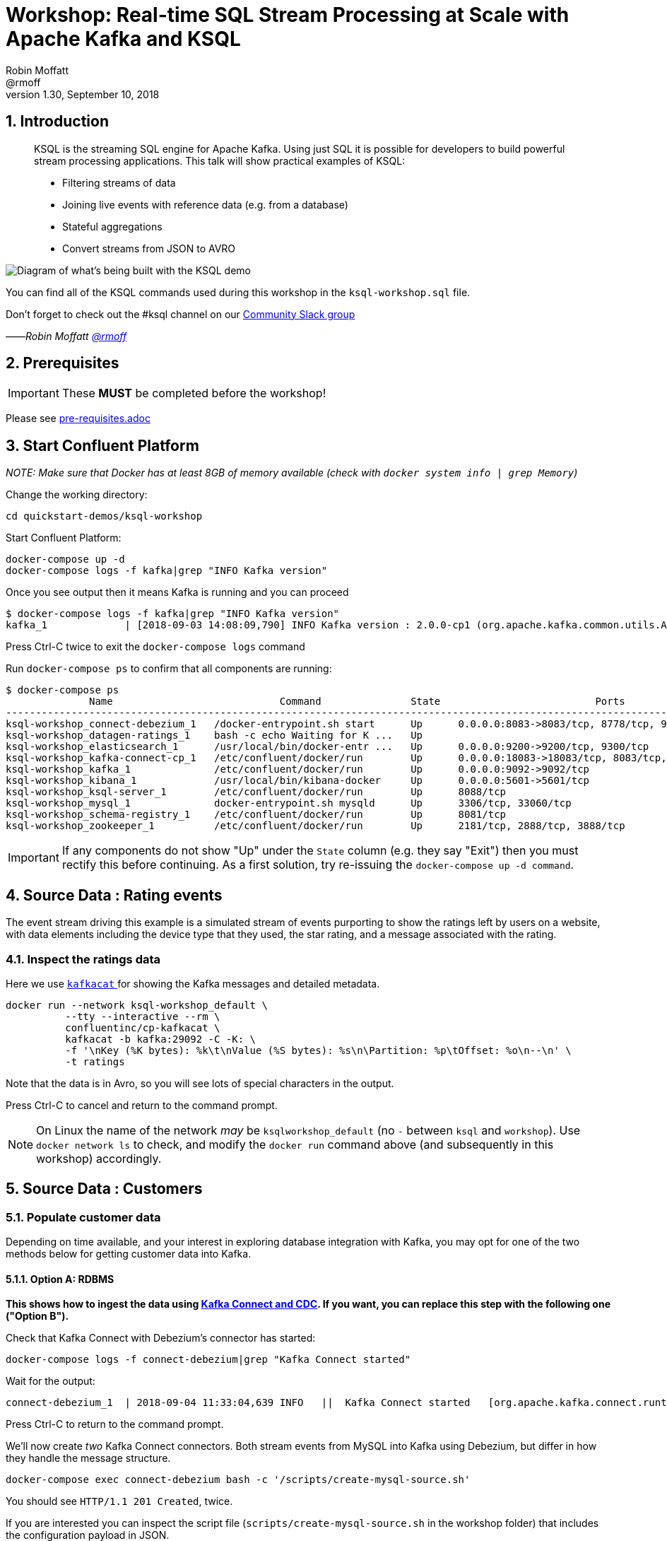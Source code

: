 = Workshop: Real-time SQL Stream Processing at Scale with Apache Kafka and KSQL
:doctype: book
:sectnums:
Robin Moffatt <@rmoff>
v1.30, September 10, 2018

:toc:

== Introduction

[quote]
____
KSQL is the streaming SQL engine for Apache Kafka. Using just SQL it is possible for developers to build powerful stream processing applications. This talk will show practical examples of KSQL:

* Filtering streams of data
* Joining live events with reference data (e.g. from a database)
* Stateful aggregations
* Convert streams from JSON to AVRO
____

image::images/ksql_workshop_01.png[Diagram of what's being built with the KSQL demo]

You can find all of the KSQL commands used during this workshop in the `ksql-workshop.sql` file.

Don't forget to check out the #ksql channel on our https://slackpass.io/confluentcommunity[Community Slack group]

——_Robin Moffatt https://twitter.com/rmoff/[@rmoff]_

== Prerequisites

IMPORTANT: These **MUST** be completed before the workshop!

Please see link:pre-requisites.adoc[]

== Start Confluent Platform

_NOTE: Make sure that Docker has at least 8GB of memory available (check with `docker system info | grep Memory`)_

Change the working directory:

[source,bash]
----
cd quickstart-demos/ksql-workshop
----

Start Confluent Platform: 

[source,bash]
----
docker-compose up -d
docker-compose logs -f kafka|grep "INFO Kafka version"
----

Once you see output then it means Kafka is running and you can proceed

[source,bash]
----
$ docker-compose logs -f kafka|grep "INFO Kafka version"
kafka_1             | [2018-09-03 14:08:09,790] INFO Kafka version : 2.0.0-cp1 (org.apache.kafka.common.utils.AppInfoParser)
----

Press Ctrl-C twice to exit the `docker-compose logs` command

Run `docker-compose ps` to confirm that all components are running:

[source,bash]
----
$ docker-compose ps
              Name                            Command               State                          Ports
--------------------------------------------------------------------------------------------------------------------------------
ksql-workshop_connect-debezium_1   /docker-entrypoint.sh start      Up      0.0.0.0:8083->8083/tcp, 8778/tcp, 9092/tcp, 9779/tcp
ksql-workshop_datagen-ratings_1    bash -c echo Waiting for K ...   Up
ksql-workshop_elasticsearch_1      /usr/local/bin/docker-entr ...   Up      0.0.0.0:9200->9200/tcp, 9300/tcp
ksql-workshop_kafka-connect-cp_1   /etc/confluent/docker/run        Up      0.0.0.0:18083->18083/tcp, 8083/tcp, 9092/tcp
ksql-workshop_kafka_1              /etc/confluent/docker/run        Up      0.0.0.0:9092->9092/tcp
ksql-workshop_kibana_1             /usr/local/bin/kibana-docker     Up      0.0.0.0:5601->5601/tcp
ksql-workshop_ksql-server_1        /etc/confluent/docker/run        Up      8088/tcp
ksql-workshop_mysql_1              docker-entrypoint.sh mysqld      Up      3306/tcp, 33060/tcp
ksql-workshop_schema-registry_1    /etc/confluent/docker/run        Up      8081/tcp
ksql-workshop_zookeeper_1          /etc/confluent/docker/run        Up      2181/tcp, 2888/tcp, 3888/tcp
----

IMPORTANT: If any components do not show "Up" under the `State` column (e.g. they say "Exit") then you must rectify this before continuing. As a first solution, try re-issuing the `docker-compose up -d command`.

== Source Data : Rating events

The event stream driving this example is a simulated stream of events purporting to show the ratings left by users on a website, with data elements including the device type that they used, the star rating, and a message associated with the rating.

=== Inspect the ratings data

Here we use https://github.com/edenhill/kafkacat/[`kafkacat` ] for showing the Kafka messages and detailed metadata. 

[source,bash]
----
docker run --network ksql-workshop_default \
          --tty --interactive --rm \
          confluentinc/cp-kafkacat \
          kafkacat -b kafka:29092 -C -K: \
          -f '\nKey (%K bytes): %k\t\nValue (%S bytes): %s\n\Partition: %p\tOffset: %o\n--\n' \
          -t ratings
----

Note that the data is in Avro, so you will see lots of special characters in the output.

Press Ctrl-C to cancel and return to the command prompt.

NOTE: On Linux the name of the network _may_ be `ksqlworkshop_default` (no `-` between `ksql` and `workshop`). Use `docker network ls` to check, and modify the `docker run` command above (and subsequently in this workshop) accordingly. 

== Source Data : Customers

=== Populate customer data

Depending on time available, and your interest in exploring database integration with Kafka, you may opt for one of the two methods below for getting customer data into Kafka. 

==== Option A: RDBMS

**This shows how to ingest the data using https://www.confluent.io/blog/no-more-silos-how-to-integrate-your-databases-with-apache-kafka-and-cdc[Kafka Connect and CDC]. If you want, you can replace this step with the following one ("Option B").**

Check that Kafka Connect with Debezium's connector has started: 

[source,bash]
----
docker-compose logs -f connect-debezium|grep "Kafka Connect started"
----

Wait for the output: 

[source,bash]
----
connect-debezium_1  | 2018-09-04 11:33:04,639 INFO   ||  Kafka Connect started   [org.apache.kafka.connect.runtime.Connect]
----

Press Ctrl-C to return to the command prompt. 

We'll now create _two_ Kafka Connect connectors. Both stream events from MySQL into Kafka using Debezium, but differ in how they handle the message structure. 

[source,bash]
----
docker-compose exec connect-debezium bash -c '/scripts/create-mysql-source.sh'
----

You should see `HTTP/1.1 201 Created`, twice. 

If you are interested you can inspect the script file (`scripts/create-mysql-source.sh` in the workshop folder) that includes the configuration payload in JSON. 

1. The connector called `mysql-source-demo-customers` flattens the before/after record state data, along with the nested metadata, into a single flat structure. This is what we use during the rest of the workshop. 
+ 
The flattening is done using a *Single Message Transform* from Debezium, called `io.debezium.transforms.UnwrapFromEnvelope`. 
+ The connector also uses two Single Message Transforms to illustrate how metadata can be added to ingested data. The `InsertField` transformation adds the topic name into a field called `messagetopic`, and some fixed text into the `messagesource` field. 

2. The connector `mysql-source-demo-customers-raw` retains the nested structure of the before/after record data.
+
A Single Message Transform is used to route the messages to a different topic. By default Debezium will use the format `server.schema.table` when streaming a table's data to a Kafka topic. We use the `RegexRouter` to redirect the messages to a topic with a `-raw` suffix. 

===== Exploring CDC change records

Start a MySQL command prompt: 

[source,bash]
----
docker-compose exec mysql bash -c 'mysql -u $MYSQL_USER -p$MYSQL_PASSWORD demo'
----

Now in a separate terminal window run the following, to stream the contents of the customers topic and any changes to stdout: 

[source,bash]
----
# Make sure you run this from the `quickstart-demos/ksql-workshop` folder
docker-compose exec -T kafka \
      kafka-console-consumer \
      --bootstrap-server kafka:29092 \
      --topic asgard.demo.CUSTOMERS-raw --from-beginning|jq '.'
----

(_https://stedolan.github.io/jq/[jq] is useful here—if you don't have it installed, remove `|jq '.'` from the above command)._

Note the customer data shown, and the structure of it, with `before`, `after`, and `source` data.

From the MySQL command prompt, make some changes to the data: 

[source,sql]
----
INSERT INTO CUSTOMERS (ID,FIRST_NAME,LAST_NAME) VALUES (42,'Rick','Astley');
UPDATE CUSTOMERS SET FIRST_NAME = 'Thomas', LAST_NAME ='Smith' WHERE ID=2;
----

You should see each DML cause an almost-instantaneous update on the Kafka topic. For each change, inspect the output of the Kafka topic. Observe the difference between an `INSERT` and `UPDATE`. 

==== Option B: Manually

If you want to follow the simpler path for this workshop, you can just mock up the data that would be coming from our customers table on a database. In practice you would ingest the data using https://www.confluent.io/blog/no-more-silos-how-to-integrate-your-databases-with-apache-kafka-and-cdc[Kafka Connect and CDC]

Run the following command to send the customer data to the `customers` topic:

[source,bash]
----
docker run --network ksql-workshop_default \
           --interactive --rm \
           --volume $PWD/data:/data confluentinc/cp-kafkacat \
           kafkacat -b kafka:29092 \
                    -t asgard.demo.CUSTOMERS \
                    -P -l /data/customers.json
----

Note that there is no output from this command. We will verify its success in the next step.

=== Inspect customer data

Run this command to inspect the content of the main `asgard.demo.CUSTOMERS` topic that we populated. 

[source,bash]
----
docker run --network ksql-workshop_default \
          --tty --interactive --rm \
          confluentinc/cp-kafkacat \
          kafkacat -b kafka:29092 -C -K: \
          -f '\nKey (%K bytes): %k\t\nValue (%S bytes): %s\n\Partition: %p\tOffset: %o\n--\n' \
          -t asgard.demo.CUSTOMERS
----

You should see messages, similar to this:

----
Key (-1 bytes):
Value (168 bytes): {"id":1,"first_name":"Annemarie","last_name":"Arent","email":"aarent0@cpanel.net","gender":"Female","club_status":"platinum","comments":"Organized web-enabled ability"}
Partition: 0    Offset: 0
--
----

Press Ctrl-C to cancel and return to the command prompt.


<<<

== KSQL CLI

KSQL can be used via the command line interface (CLI), a graphical UI built into Confluent Control Center, or the documented https://docs.confluent.io/current/ksql/docs/api.html[REST API].

In this workshop we will use the CLI, which if you have used Oracle's sql*plus, MySQL CLI, and so on will feel very familiar to you.

Launch the CLI:

[source,bash]
----
docker run --network ksql-workshop_default \
           --tty --interactive --rm \
           confluentinc/cp-ksql-cli:5.0.0 http://ksql-server:8088
----

Make sure that you get a successful start up screen:

[source,bash]
----
                  ===========================================
                  =        _  __ _____  ____  _             =
                  =       | |/ // ____|/ __ \| |            =
                  =       | ' /| (___ | |  | | |            =
                  =       |  <  \___ \| |  | | |            =
                  =       | . \ ____) | |__| | |____        =
                  =       |_|\_\_____/ \___\_\______|       =
                  =                                         =
                  =  Streaming SQL Engine for Apache Kafka® =
                  ===========================================

Copyright 2017-2018 Confluent Inc.

CLI v5.0.0, Server v5.0.0 located at http://ksql-server:8088

Having trouble? Type 'help' (case-insensitive) for a rundown of how things work!

ksql>
----

=== See available Kafka topics

KSQL can be used to view the topic metadata on a Kafka cluster (`SHOW TOPICS;`), as well as inspect the messages in a topic (`PRINT <topic>;`).

[source,sql]
----
ksql> SHOW TOPICS;

 Kafka Topic                     | Registered | Partitions | Partition Replicas | Consumers | ConsumerGroups
-------------------------------------------------------------------------------------------------------------
 _confluent-metrics              | false      | 12         | 1                  | 0         | 0
 _schemas                        | false      | 1          | 1                  | 0         | 0
 asgard.demo.CUSTOMERS           | false      | 1          | 1                  | 1         | 1
 asgard.demo.CUSTOMERS-raw       | false      | 1          | 1                  | 2         | 2
 docker-connect-debezium-configs | false      | 1          | 1                  | 0         | 0
 docker-connect-debezium-offsets | false      | 25         | 1                  | 0         | 0
 ratings                         | false      | 1          | 1                  | 0         | 0
[...]
-------------------------------------------------------------------------------------------------------------
ksql>
----

=== Inspect a topic contents - Ratings

Using the `PRINT` command we can easily see column names and values within a topic's messages. Kafka messages consist of a timestamp, key, and message (payload), which are all shown in the `PRINT` output.

[TIP]
====
Note that we don't need to know the format of the data; KSQL introspects the data and understands how to deserialise it.
====

[source,sql]
----
ksql> PRINT 'ratings';
Format:AVRO
22/02/18 12:55:04 GMT, 5312, {"rating_id": 5312, "user_id": 4, "stars": 4, "route_id": 2440, "rating_time": 1519304104965, "channel": "web", "message": "Surprisingly good, maybe you are getting your mojo back at long last!"}
22/02/18 12:55:05 GMT, 5313, {"rating_id": 5313, "user_id": 3, "stars": 4, "route_id": 6975, "rating_time": 1519304105213, "channel": "web", "message": "why is it so difficult to keep the bathrooms clean ?"}
----

Press Ctrl-C to cancel and return to the KSQL prompt. 

<<<
=== Inspect a topic contents - Customers

Here we use the `FROM BEGINNING` argument, which tells KSQL to go back to the _beginning_ of the topic and show all data from there

[source,sql]
----
ksql> PRINT 'asgard.demo.CUSTOMERS' FROM BEGINNING;
Format:JSON
{"ROWTIME":1529499994472,"ROWKEY":"null","id":1,"first_name":"Annemarie","last_name":"Arent","email":"aarent0@cpanel.net","gender":"Female","club_status":"platinum","comments":"Organized web-enabled ability"}
{"ROWTIME":1529499994472,"ROWKEY":"null","id":2,"first_name":"Merilyn","last_name":"Doughartie","email":"mdoughartie1@dedecms.com","gender":"Female","club_status":"platinum","comments":"Optimized local definition"}
----

Press Ctrl-C to cancel and return to the KSQL prompt. This may take up to a minute to cancel (https://github.com/confluentinc/ksql/issues/1759[#1759]). If it still does not cancel then just start a new KSQL CLI using the `docker run` command from above and proceed to the next step. 

<<<
=== KSQL offsets

Since Apache Kafka persists data, it is possible to use KSQL to query and process data from the past, as well as new events that arrive on the topic.

To tell KSQL to process from beginning of topic run `SET 'auto.offset.reset' = 'earliest';`

Run this now, so that future processing includes all existing data—this is important for the Customer data, since no new messages are arriving on this topic and thus we need to make sure we work with the messages already present.

[source,sql]
----
ksql> SET 'auto.offset.reset' = 'earliest';
Successfully changed local property 'auto.offset.reset' from 'null' to 'earliest'
----

<<<
== Querying and processing the Ratings topic

Having inspected the topics and contents of them, let's get into some SQL now. The first step in KSQL is to register the source topic with KSQL.

=== Register the ratings topic

The inbound event stream of ratings data is a `STREAM`—later we will talk about `TABLE`, but for now, we just need a simple `CREATE STREAM` with the appropriate values in the `WITH` clause:

[source,sql]
----
ksql> CREATE STREAM ratings WITH (KAFKA_TOPIC='ratings', VALUE_FORMAT='AVRO');

 Message
---------------
 Table created
---------------
----

=== Describe ratings stream

You'll notice that in the above `CREATE STREAM` statement we didn't specify any of the column names. That's because the data is in Avro format, and the Confluent Schema Registry supplies the actual schema details. You can use `DESCRIBE` to examine an object's columns:

[source,sql]
----
ksql> DESCRIBE ratings;
Name                 : RATINGS
 Field       | Type
-----------------------------------------
 ROWTIME     | BIGINT           (system)
 ROWKEY      | VARCHAR(STRING)  (system)
 RATING_ID   | BIGINT
 USER_ID     | INTEGER
 STARS       | INTEGER
 ROUTE_ID    | INTEGER
 RATING_TIME | BIGINT
 CHANNEL     | VARCHAR(STRING)
 MESSAGE     | VARCHAR(STRING)
-----------------------------------------
For runtime statistics and query details run: DESCRIBE EXTENDED <Stream,Table>;
ksql>
----

Note the presence of a couple of `(system)` columns here. `ROWTIME` is the timestamp of the Kafka message—important for when we do time-based aggregations later— and `ROWKEY` is the key of the Kafka message.

=== Querying data in KSQL

Let's run our first SQL. As anyone familar with SQL knows, `SELECT *` will return all columns from a given object. So let's try it!

[source,sql]
----
ksql> SELECT * FROM ratings;
1529501380124 | 6229 | 6229 | 17 | 2 | 3957 | 1529501380124 | iOS-test | why is it so difficult to keep the bathrooms clean ?
1529501380197 | 6230 | 6230 | 14 | 2 | 2638 | 1529501380197 | iOS | your team here rocks!
1529501380641 | 6231 | 6231 | 12 | 1 | 9870 | 1529501380641 | iOS-test | (expletive deleted)
[…]
----

You'll notice that the data keeps on coming. That is because KSQL is fundamentally a _streaming engine_, and the queries that you run are _continuous queries_. Having previously set the offset to `earliest` KSQL is showing us the *past* (data from the beginning of the topic), the *present* (data now arriving in the topic), and the *future* (all new data that arrives in the topic from now on).

Press Ctrl-C to cancel the query and return to the KSQL command prompt.

To inspect a finite set of data, you can use the `LIMIT` clause. Try it out now:

[source,sql]
----
ksql> SELECT * FROM ratings LIMIT 5;
1529499830648 | 1 | 1 | 8 | 1 | 7562 | 1529499829398 | ios | more peanuts please
1529499830972 | 2 | 2 | 5 | 4 | 54 | 1529499830972 | iOS | your team here rocks!
1529499831203 | 3 | 3 | 16 | 1 | 9809 | 1529499831203 | web | airport refurb looks great, will fly outta here more!
1529499831521 | 4 | 4 | 5 | 1 | 7691 | 1529499831521 | web | thank you for the most friendly, helpful experience today at your new lounge
1529499831814 | 5 | 5 | 19 | 3 | 389 | 1529499831814 | ios | thank you for the most friendly, helpful experience today at your new lounge
Limit Reached
Query terminated
ksql>
----

=== Filtering streams of data in KSQL

Since KSQL is heavily based on SQL, you can do many of the standard SQL things you'd expect to be able to do, including predicates and selection of specific columns:

[source,sql]
----
ksql> SELECT USER_ID, STARS, CHANNEL, MESSAGE FROM ratings WHERE STARS <3 AND CHANNEL='iOS' LIMIT 3;
3 | 2 | iOS | your team here rocks!
2 | 1 | iOS | worst. flight. ever. #neveragain
15 | 2 | iOS | worst. flight. ever. #neveragain
Limit Reached
Query terminated
ksql>
----

== Creating a Kafka topic populated by a filtered stream

image::images/ksql_workshop_02.png[Filtering data with KSQL]

Let's take the poor ratings from people with iOS devices, and create a new stream from them!

[source,sql]
----
ksql> CREATE STREAM POOR_RATINGS AS SELECT * FROM ratings WHERE STARS <3 AND CHANNEL='iOS';

 Message
----------------------------
 Stream created and running
----------------------------
----

What this does is set a KSQL continuous query running that processes messages on the source `ratings` topic to:

* applies the predicates (`STARS<3 AND CHANNEL='iOS'``)
* selects just the specified columns
** If you wanted to take all columns from the source stream, you would simply use `SELECT *`

Each processed message is written to a new Kafka topic. Remember, this is a _continuous query_, so every single source message—past, present, and future—will be processed with low-latency in this way.

_This method of creating derived topics is frequently referred to by the acronym of the statement—`CSAS` (-> `CREATE STREAM … AS SELECT`)._

=== Inspect the derived stream

Using `DESCRIBE` we can see that the new stream has the same columns as the source one.

[source,sql]
----
ksql> DESCRIBE POOR_RATINGS;
Name                 : POOR_RATINGS
 Field       | Type
-----------------------------------------
 ROWTIME     | BIGINT           (system)
 ROWKEY      | VARCHAR(STRING)  (system)
 RATING_ID   | BIGINT
 USER_ID     | INTEGER
 STARS       | INTEGER
 ROUTE_ID    | INTEGER
 RATING_TIME | BIGINT
 CHANNEL     | VARCHAR(STRING)
 MESSAGE     | VARCHAR(STRING)
-----------------------------------------
For runtime statistics and query details run: DESCRIBE EXTENDED <Stream,Table>;
ksql>
----

Additional information about the derived stream is available with the `DESCRIBE EXTENDED` command:

[source,sql]
----
ksql> DESCRIBE EXTENDED POOR_RATINGS;
Name                 : POOR_RATINGS
Type                 : STREAM
Key field            :
Key format           : STRING
Timestamp field      : Not set - using <ROWTIME>
Value format         : AVRO
Kafka topic          : POOR_RATINGS (partitions: 4, replication: 1)

 Field       | Type
-----------------------------------------
 ROWTIME     | BIGINT           (system)
 ROWKEY      | VARCHAR(STRING)  (system)
 RATING_ID   | BIGINT
 USER_ID     | INTEGER
 STARS       | INTEGER
 ROUTE_ID    | INTEGER
 RATING_TIME | BIGINT
 CHANNEL     | VARCHAR(STRING)
 MESSAGE     | VARCHAR(STRING)
-----------------------------------------

Queries that write into this STREAM
-----------------------------------
CSAS_POOR_RATINGS_0 : CREATE STREAM POOR_RATINGS AS SELECT * FROM ratings WHERE STARS <3 AND CHANNEL='iOS';

For query topology and execution plan please run: EXPLAIN <QueryId>

Local runtime statistics
------------------------
messages-per-sec:     10.04   total-messages:       998     last-message: 6/20/18 1:46:09 PM UTC
 failed-messages:         0 failed-messages-per-sec:         0      last-failed:       n/a
(Statistics of the local KSQL server interaction with the Kafka topic POOR_RATINGS)
ksql>
----

Note the *runtime statistics* above. If you re-run the `DESCRIBE EXTENDED` command you'll see these values increasing.

----
Local runtime statistics
------------------------
messages-per-sec:      0.33   total-messages:      1857     last-message: 6/20/18 2:33:26 PM UTC
 failed-messages:         0 failed-messages-per-sec:         0      last-failed:       n/a
(Statistics of the local KSQL server interaction with the Kafka topic POOR_RATINGS)
----


_N.B. you can use the up arrow on your keyboard to cycle through KSQL command history for easy access and replay of previous commands. Ctrl-R also works for searching command history._

=== Query the stream

The derived stream that we've created is just another stream that we can interact with in KSQL as any other. If you run a `SELECT` against the stream you'll see new messages arriving based on those coming from the source `ratings` topic:

[source,sql]
----
ksql> SELECT STARS, CHANNEL, MESSAGE FROM POOR_RATINGS;
1 | iOS | worst. flight. ever. #neveragain
2 | iOS | Surprisingly good, maybe you are getting your mojo back at long last!
2 | iOS | thank you for the most friendly, helpful experience today at your new lounge
----

Press Ctrl-C to cancel and return to the KSQL prompt.

=== It's just a Kafka topic…

The query that we created above (`CREATE STREAM POOR_RATINGS AS…`) populates a Kafka topic, which we can also access as a KSQL stream (as in the previous step). Let's inspect this topic now, using KSQL.

Observe that the topic exists:

[source,sql]
----
ksql> SHOW TOPICS;

 Kafka Topic        | Registered | Partitions | Partition Replicas | Consumers | ConsumerGroups
------------------------------------------------------------------------------------------------
 _confluent-metrics | false      | 12         | 1                  | 0         | 0
 _schemas           | false      | 1          | 1                  | 0         | 0
 customers          | false      | 1          | 1                  | 0         | 0
 POOR_RATINGS       | true       | 4          | 1                  | 0         | 0
 ratings            | true       | 1          | 1                  | 1         | 1
------------------------------------------------------------------------------------------------
ksql>
----

Inspect the Kafka topic's data

[source,bash]
----
ksql> print 'POOR_RATINGS';
Format:AVRO
6/20/18 11:01:03 AM UTC, 37, {"RATING_ID": 37, "USER_ID": 12, "STARS": 2, "ROUTE_ID": 8916, "RATING_TIME": 1529492463400, "CHANNEL": "iOS", "MESSAGE": "more peanuts please"}
6/20/18 11:01:07 AM UTC, 55, {"RATING_ID": 55, "USER_ID": 10, "STARS": 2, "ROUTE_ID": 5232, "RATING_TIME": 1529492467552, "CHANNEL": "iOS", "MESSAGE": "why is it so difficult to keep the bathrooms clean ?"}
----

<<<

== Joining Data in KSQL

image::images/ksql_workshop_03.png[Joining data with KSQL]

Remember our Customer data? Let's bring that into play, and use it to enrich the inbound stream of ratings data to show against each rating who the customer is, and their club status ('platinum','gold', etc). 

=== Prepare the Customer data 

We're going to model the Customers topic as a **KSQL Table**. This is a semantic construct that enables us to work with the data in the topic as key/value pairs, with a single value for each key. You can read more about https://docs.confluent.io/current/streams/concepts.html#duality-of-streams-and-tables[this here].

==== Inspect Customers Data

Let's check the data first, using the very handy `PRINT` command:

`PRINT 'asgard.demo.CUSTOMERS' FROM BEGINNING;`

[source,sql]
----
ksql> PRINT 'asgard.demo.CUSTOMERS' FROM BEGINNING;
Format:JSON
{"ROWTIME":1529492614185,"ROWKEY":"null","id":1,"first_name":"Annemarie","last_name":"Arent","email":"aarent0@cpanel.net","gender":"Female","club_status":"platinum","comments":"Organized web-enabled ability"}
----

Press Ctrl-C to cancel and return to the KSQL prompt. This may take up to a minute to cancel (https://github.com/confluentinc/ksql/issues/1759[#1759]). 

==== Re-Key Customers Topic

When we join the customer data to the ratings, the customer Kafka messages _must be keyed on the field on which we are performing the join_. If this is not the case the join will fail and we'll get `NULL` values in the result.

Our source customer messages are not currently keyed correctly. Depending on how you chose to populate the Customer topic earlier: 

* From Debezium, the messages are actually keyed using the Primary Key of the source table, but using a key serialisation that KSQL does not support - and thus in effect is not useful as a key in KSQL at all
* From a manual input of JSON messages, the key is null (observe the `"ROWKEY":"null"` in the `PRINT` output above)

To re-key a topic in Kafka we can use KSQL!

First we will register the customer topic. Note that because it is in JSON format we need to declare all of the columns and their datatypes:

[source,sql]
----
ksql> CREATE STREAM CUSTOMERS_SRC (id BIGINT, first_name VARCHAR, last_name VARCHAR, email VARCHAR, gender VARCHAR, club_status VARCHAR, comments VARCHAR) WITH (KAFKA_TOPIC='asgard.demo.CUSTOMERS', VALUE_FORMAT='JSON');

 Message
----------------
 Stream created
----------------
ksql>
----

With the stream registered, we can now re-key the topic, using a KSQL `CSAS` and the `PARTITION BY` clause. Note that we're taking the opportunity to re-serialise the data into Avro format. We're also changing the number of partitions from that of the source (4) to match that of the `ratings` topic (1):

[IMPORTANT]
====
By changing the partition key, data may move between partitions, and thus its ordering change. Kafka's strict ordering guarantee only applies within a partition. 

In our example this doesn't matter, but be aware of this if you rely on this re-keying technique in other KSQL queries.
====

[source,sql]
----
ksql> CREATE STREAM CUSTOMERS_SRC_REKEY \
        WITH (PARTITIONS=1, VALUE_FORMAT='AVRO') AS \
        SELECT * FROM CUSTOMERS_SRC PARTITION BY ID;

 Message
----------------------------
 Stream created and running
----------------------------
ksql>
----

[NOTE]
====
*Optional*

To inspect the key for a given stream/table, use the `ROWKEY` system column.

Here we compare it to the join column (`ID`); for the join to succeed they must be equal.

In the source stream, the `ROWKEY` is null (or `Struct{id=x}` if streamed from Debezium) because the key of the underlying Kafka messages is null:

[source,sql]
----
ksql> SELECT C.ROWKEY, C.ID FROM CUSTOMERS_SRC C LIMIT 3;
null | 1
null | 2
null | 3
Limit Reached
Query terminated
----

In the re-keyed stream the `ROWKEY` and `ID` are equal, which is essential for a successful JOIN operation in KSQL.

[source,sql]
----
ksql> SELECT C.ROWKEY, C.ID FROM CUSTOMERS_SRC_REKEY C LIMIT 3;
1 | 1
2 | 2
3 | 3
Limit Reached
Query terminated
ksql>
----
====

==== Create Customers Table

Now, create a `TABLE` over the new re-keyed Kafka topic. Why's it a table? Because *for each key* (user id), we want to know *its current value* (name, status, etc)

[source,sql]
----
ksql> CREATE TABLE CUSTOMERS WITH (KAFKA_TOPIC='CUSTOMERS_SRC_REKEY', VALUE_FORMAT ='AVRO', KEY='ID');

 Message
---------------
 Table created
---------------
ksql>
----

[NOTE]
====
_n.b. if you get the error `Unable to verify the AVRO schema is compatible with KSQL` then_ :

* Retry the command after a second or two (ref. https://github.com/confluentinc/ksql/issues/1394[#1394]).
* Check that the topic's source stream is created:
+
[source,sql]
----
ksql> SHOW STREAMS;
 Stream Name         | Kafka Topic         | Format
----------------------------------------------------
 CUSTOMERS_SRC_REKEY | CUSTOMERS_SRC_REKEY | AVRO
 [...]
----
+
* Verify that the source stream is processing messages by running `DESCRIBE EXTENDED CUSTOMERS_SRC_REKEY;`. Under the heading `Local runtime statistics` you should see:
+
[source,sql]
----
Local runtime statistics
------------------------
messages-per-sec:      0.10   total-messages:        10     last-message: 6/28/18 6:23:54 PM UTC
 failed-messages:         0 failed-messages-per-sec:         0      last-failed:       n/a
----
+
** If no 'messages-per-sec' is shown, the next step is to verify that you ran `SET 'auto.offset.reset' = 'earliest';` earlier. You can run it again to be certain. If it says `Successfully changed local property 'auto.offset.reset' from 'null' to 'earliest'` then the `null` shows that it wasn't previously set.
** If this was the case, then you need to drop and recreate the stream in order to process the customer data:
+
[source,sql]
----
TERMINATE QUERY CSAS_CUSTOMERS_SRC_REKEY_0;
DROP STREAM CUSTOMERS_SRC_REKEY;
----
+
Then re-run the `CREATE STREAM CUSTOMERS_SRC_REKEY[…]` from above. Use `SHOW QUERIES;` to list the queries running if the name differs from that shown in the `TERMINATE` statement.
====


Query the table:

[source,sql]
----
ksql> SELECT ID, FIRST_NAME, LAST_NAME, EMAIL, CLUB_STATUS FROM CUSTOMERS;
1 | Annemarie | Arent | aarent0@cpanel.net | platinum
2 | Merilyn | Doughartie | mdoughartie1@dedecms.com | platinum
----


<<<
=== Stream-Table join

Now let's join our ratings data (`RATINGS`), which includes user ID, to our user information (`CUSTOMERS`).

Run the following SQL:

[source,sql]
----
SELECT R.MESSAGE, C.FIRST_NAME, C.LAST_NAME \
FROM RATINGS R INNER JOIN CUSTOMERS C \
ON R.USER_ID = C.ID \
LIMIT 5;
----

There are a couple of things to note about this query :

* We're aliasing the table and stream names to make column names unambiguous
* I'm using the backspace line continuation character

In the output you should see a rating message, and the name of the customer who left it:

[source,sql]
----
more peanuts please | Gianina | Mixhel
your team here rocks! | Munmro | Igounet
airport refurb looks great, will fly outta here more! | null | null
thank you for the most friendly, helpful experience today at your new lounge | Munmro | Igounet
thank you for the most friendly, helpful experience today at your new lounge | null | null
Limit Reached
Query terminated
ksql>
----

Now let's pull the full set of data, including a reformat of the timestamp into something human readable.

[source,sql]
----
SELECT TIMESTAMPTOSTRING(R.RATING_TIME, 'yyyy-MM-dd HH:mm:ss'), R.RATING_ID, R.STARS, R.ROUTE_ID,  R.CHANNEL, \
R.MESSAGE, C.FIRST_NAME, C.LAST_NAME, C.CLUB_STATUS \
FROM RATINGS R INNER JOIN CUSTOMERS C \
ON R.USER_ID = C.ID;
----

[source,sql]
----
2018-06-20 13:03:49 | 1 | 1 | 7562 | ios | more peanuts please | Gianina | Mixhel | gold
2018-06-20 13:03:50 | 2 | 4 | 54 | iOS | your team here rocks! | Munmro | Igounet | gold
2018-06-20 13:03:51 | 4 | 1 | 7691 | web | thank you for the most friendly, helpful experience today at your new lounge | Munmro | Igounet | gold
2018-06-20 13:03:51 | 6 | 2 | 6902 | web | Surprisingly good, maybe you are getting your mojo back at long last! | Gianina | Mixhel | gold
----

Press Ctrl-C to cancel the output. 

<<<
==== Populating a Kafka topic with the results of a Stream-Table join

Let's persist this as an enriched stream, by simply prefixing the query with `CREATE STREAM … AS`:

[source,sql]
----
CREATE STREAM RATINGS_WITH_CUSTOMER_DATA WITH (PARTITIONS=1) AS \
SELECT R.RATING_ID, R.CHANNEL, R.STARS, R.MESSAGE, \
       C.ID, C.CLUB_STATUS, C.EMAIL, \
       C.FIRST_NAME, C.LAST_NAME \
FROM RATINGS R \
     INNER JOIN CUSTOMERS C \
       ON R.USER_ID = C.ID ;
----

[source,sql]
----
 Message
----------------------------
 Stream created and running
----------------------------
----

=== Filtering an enriched stream

Now that we have customer information added to every rating event, we can easily answer questions such as "Which of our Premier customers are not happy?":

[source,sql]
----
SELECT EMAIL, STARS, MESSAGE \
FROM RATINGS_WITH_CUSTOMER_DATA \
WHERE CLUB_STATUS='platinum' \
  AND STARS <3;
----

[source,sql]
----
aarent0@cpanel.net | 2 | thank you for the most friendly, helpful experience today at your new lounge
mdoughartie1@dedecms.com | 1 | worst. flight. ever. #neveragain
----

<<<
== Daisy-chaining derived streams

image::images/ksql_workshop_04.png[Filtering enriched data with KSQL]

Having enriched the initial stream of ratings events with customer data, we can now persist a filtered version of that stream that includes a predicate to identify just those VIP customers who have left bad reviews:

[source,sql]
----
CREATE STREAM UNHAPPY_PLATINUM_CUSTOMERS AS \
SELECT CLUB_STATUS, EMAIL, STARS, MESSAGE \
FROM   RATINGS_WITH_CUSTOMER_DATA \
WHERE  STARS < 3 \
  AND  CLUB_STATUS = 'platinum';
----

[source,sql]
----

 Message
----------------------------
 Stream created and running
----------------------------
ksql>
----

=== Query the new stream

Now we can query the derived stream to easily identify important customers who are not happy. Since this is backed by a Kafka topic being continually popuated by KSQL we can also drive other applications with this data, as well as land it to datastores down-stream for visualisation.

[source,sql]
----
ksql> SELECT STARS, MESSAGE, EMAIL FROM UNHAPPY_PLATINUM_CUSTOMERS;
1 | is this as good as it gets? really ? | aarent0@cpanel.net
2 | airport refurb looks great, will fly outta here more! | aarent0@cpanel.net
2 | meh | aarent0@cpanel.net
----

== Streaming Aggregates

KSQL can create aggregations of event data, either over all events to date (and continuing to update with new data), or based on a time window. The time window types supported are:

* Tumbling (e.g. every 5 minutes : 00:00, 00:05, 00:10)
* Hopping (e.g. every 5 minutes, advancing 1 minute: 00:00-00:05, 00:01-00:06)
* Session (Sets a timeout for the given key, after which any new data is treated as a new session)

To understand more about these time windows, you can read the related https://docs.confluent.io/current/streams/developer-guide/dsl-api.html#windowing[Kafka Streams documentation]. Since KSQL is built on Kafka Streams, the concepts are the same. The https://docs.confluent.io/current/ksql/docs/tutorials/examples.html#aggregating-windowing-and-sessionization[KSQL-specific documentation] is also useful.

image::images/ksql_workshop_05.png[Aggregating data with KSQL]

=== Running Count per Minute

This shows the number of ratings per customer status, per minute:

[source,sql]
----
SELECT CLUB_STATUS, COUNT(*) AS RATING_COUNT \
FROM RATINGS_WITH_CUSTOMER_DATA \
     WINDOW TUMBLING (SIZE 1 MINUTES) \
GROUP BY CLUB_STATUS;
----

[source,sql]
----
platinum | 1
bronze | 2
gold | 12
bronze | 13
----

Note that the time window itself is not shown in the output here. To access that we need to persist the results. Instead of `CREATE STREAM` as we did above, we're going to instead persist with a `CREATE TABLE`, since aggregates are always a table (key + value). Just as before though, a Kafka topic is continually populated with the results of the query:

[source,sql]
----
CREATE TABLE RATINGS_BY_CLUB_STATUS AS \
SELECT CLUB_STATUS, COUNT(*) AS RATING_COUNT \
FROM RATINGS_WITH_CUSTOMER_DATA \
     WINDOW TUMBLING (SIZE 1 MINUTES) \
GROUP BY CLUB_STATUS;
----

[source,sql]
----
 Message
---------------------------
 Table created and running
---------------------------
ksql>
----

In the resulting `TABLE` there are some characteristics to note:

* The `ROWTIME` is the timestamp of the most recent message to arrive in that aggregate.
* The `ROWKEY` is a composite key of the window start timestamp as an epoch, plus the column(s) defined in the `GROUP BY`. It's not currently possible to access the window start/end time programatically from KSQL, but https://github.com/confluentinc/ksql/issues/1674[this is planned].

Using the `ROWKEY` column it's possible to examine the aggregate values:

[source,sql]
----
SELECT ROWKEY, \
        CLUB_STATUS, RATING_COUNT \
FROM RATINGS_BY_CLUB_STATUS \
LIMIT 5;
----

[source,sql]
----
platinum : Window{start=1535986500000 end=-} | platinum | 23
silver : Window{start=1535983740000 end=-} | silver | 9
gold : Window{start=1535983740000 end=-} | gold | 39
gold : Window{start=1535983800000 end=-} | gold | 46
platinum : Window{start=1535983980000 end=-} | platinum | 18
Limit Reached
Query terminated
ksql>
----


This table that we've created is just a first class object in KSQL, updated in real time with the results from the aggregate query. Because it's just another object in KSQL, we can query and filter it as any other:

[source,sql]
----
SELECT ROWKEY, \
        CLUB_STATUS, RATING_COUNT \
FROM RATINGS_BY_CLUB_STATUS \
WHERE CLUB_STATUS='bronze';
----

[source,sql]
----
bronze : Window{start=1535986740000 end=-} | bronze | 23
bronze : Window{start=1535986800000 end=-} | bronze | 22
bronze : Window{start=1535986860000 end=-} | bronze | 35
bronze : Window{start=1535986920000 end=-} | bronze | 25
bronze : Window{start=1535986980000 end=-} | bronze | 30
----

If you let the `SELECT` output continue to run, you'll see all of the past time window aggregate values—but also the current one. Note that the _current_ time window's aggregate value will continue to update, because new events are being continually processed and reflected in the value. If you were to send an event to the source `ratings` topic with a timestamp in the past, the corresponding time window's aggregate would be re-emitted.

== Optional: Stream data to Elasticsearch

NOTE: This section assumes that you are familiar with the use of Kibana

Using Kafka Connect you can stream data from a Kafka to one (or many) targets, including Elasticsearch, HDFS, S3, and so on.

Here we'll see how to stream it to Elasticsearch for rapid visualisation and analysis.

From a bash prompt, make sure that Elasticsearch and Kibana are running:

[source,bash]
----
$ docker-compose ps|egrep "elasticsearch|kibana"
elasticsearch                      /usr/local/bin/docker-entr ...   Up      0.0.0.0:9200->9200/tcp, 0.0.0.0:9300->9300/tcp
kibana                             /usr/local/bin/kibana-docker     Up      0.0.0.0:5601->5601/tcp
----

Create a dynamic mapping in Elasticsearch so that the timestamp of source data is correctly detected:

[source,bash]
----
curl -XPUT "http://localhost:9200/_template/kafkaconnect/" -H 'Content-Type: application/json' -d' { "index_patterns": "*", "settings": { "number_of_shards": 1, "number_of_replicas": 0 }, "mappings": { "_default_": { "dynamic_templates": [ { "dates": { "match": "TS", "mapping": { "type": "date" } } }, { "non_analysed_string_template": { "match": "*", "match_mapping_type": "string", "mapping": { "type": "keyword" } } } ] } } }'
----

Create a connector to stream `RATINGS_WITH_CUSTOMER_DATA` to Elasticsearch:

[source,bash]
----
curl -X "POST" "http://localhost:18083/connectors/" \
-H "Content-Type: application/json" \
-d '{
  "name": "es_sink_unhappy_platinum_customers",
  "config": {
    "connector.class": "io.confluent.connect.elasticsearch.ElasticsearchSinkConnector",
    "topics": "RATINGS_WITH_CUSTOMER_DATA",
    "key.converter": "org.apache.kafka.connect.storage.StringConverter",
    "key.ignore": "true",
    "schema.ignore": "true",
    "type.name": "type.name=kafkaconnect",
    "topic.index.map": "RATINGS_WITH_CUSTOMER_DATA:ratings_with_customer_data",
    "connection.url": "http://elasticsearch:9200",
    "transforms": "ExtractTimestamp",
    "transforms.ExtractTimestamp.type": "org.apache.kafka.connect.transforms.InsertField$Value",
    "transforms.ExtractTimestamp.timestamp.field" : "TS"
  }
}'
----

Create a connector to stream `RATINGS_BY_CLUB_STATUS` to Elasticsearch:

[source,bash]
----
curl -X "POST" "http://localhost:18083/connectors/" \
-H "Content-Type: application/json" \
-d '{
  "name": "es_sink_ratings_agg_by_status_1min",
  "config": {
    "connector.class": "io.confluent.connect.elasticsearch.ElasticsearchSinkConnector",
    "topics": "RATINGS_BY_CLUB_STATUS",
    "key.converter": "org.apache.kafka.connect.storage.StringConverter",
    "key.ignore": "false",
    "schema.ignore": "true",
    "type.name": "type.name=kafkaconnect",
    "topic.index.map": "RATINGS_BY_CLUB_STATUS:ratings_agg_by_status_1min",
    "connection.url": "http://elasticsearch:9200",
    "transforms": "ExtractTimestamp",
    "transforms.ExtractTimestamp.type": "org.apache.kafka.connect.transforms.InsertField$Value",
    "transforms.ExtractTimestamp.timestamp.field" : "TS"
  }
}'
----

_Note that the above sets `"key.ignore": "false"` , and thus aggregates will be updated in-place._

If you have `jq` on your machine you can run this to check that the connector is `RUNNING`: 

[source,bash]
----
$ curl -s "http://localhost:18083/connectors"| jq '.[]'| xargs -I{connector_name} curl -s "http://localhost:18083/connectors/"{connector_name}"/status"| jq -c -M '[.name,.connector.state,.tasks[].state]|join(":|:")'| column -s : -t| sed 's/\"//g'| sort

es_sink_ratings_agg_by_status_1min  |  RUNNING  |  RUNNING
es_sink_unhappy_platinum_customers  |  RUNNING  |  RUNNING
----

Use the Kibana interface (http://localhost:5601) to check that docs are arriving in Elasticsearch:

image::images/kibana_01.png[]

Add the index pattern to Kibana, and then use the Discover and Visualise options to explore and create analyses on the data:

image::images/kibana_02.png[]

image::images/kibana_03.png[]

== Shutting down the environment

To terminate the workshop environment, run `docker-compose down`:

[source,bash]
----
$ docker-compose down
Stopping ksql-workshop_ksql-server_1     ... done
Stopping ksql-workshop_datagen-ratings_1 ... done
Stopping ksql-workshop_schema-registry_1 ... done
Stopping ksql-workshop_kafka_1           ... done
Stopping ksql-workshop_zookeeper_1       ... done
Removing ksql-workshop_ksql-server_1     ... done
Removing ksql-workshop_datagen-ratings_1 ... done
Removing ksql-workshop_schema-registry_1 ... done
Removing ksql-workshop_kafka_1           ... done
Removing ksql-workshop_zookeeper_1       ... done
Removing network ksql-workshop_default
----

_If you want to preserve the state of all containers, run `docker-compose stop` instead._

== Next steps

With the enriched and filtered data being populated into Kafka topics from KSQL you can use it to :

* Feed event-driven applications. For example, notify the ops team if a VIP user leaves a poor review.
* Stream to analytics platforms. For example, use Kafka Connect to stream the enriched data stream to Elasticsearch and visualise the real time with Kibana.

